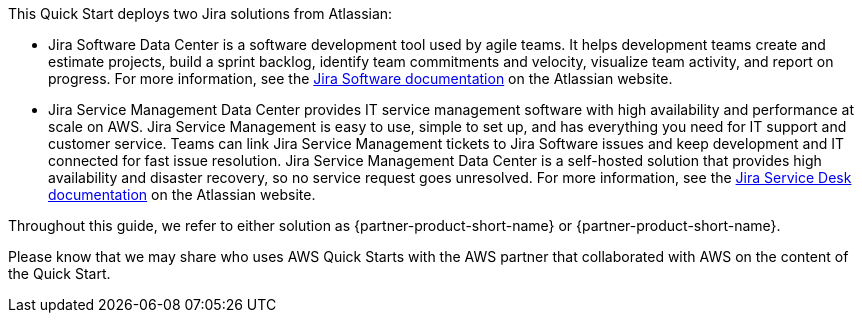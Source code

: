 // Replace the content in <>
// Briefly describe the software. Use consistent and clear branding.
// Include the benefits of using the software on AWS, and provide details on usage scenarios.

This Quick Start deploys two Jira solutions from Atlassian:

* Jira Software Data Center is a software development tool used by agile teams. It helps development teams create and estimate projects, build a sprint backlog, identify team commitments and velocity, visualize team activity, and report on progress. For more information, see the https://confluence.atlassian.com/jirasoftwareserver/jira-software-overview-938845024.html[Jira Software documentation] on the Atlassian website.

* Jira Service Management Data Center provides IT service management software with high availability and performance at scale on AWS. Jira Service Management is easy to use, simple to set up, and has everything you need for IT support and customer service. Teams can link Jira Service Management tickets to Jira Software issues and keep development and IT connected for fast issue resolution. Jira Service Management Data Center is a self-hosted solution that provides high availability and disaster recovery, so no service request goes unresolved. For more information, see the https://confluence.atlassian.com/servicedeskserver/getting-started-with-jira-service-desk-939926015.html[Jira Service Desk documentation] on the Atlassian website.

Throughout this guide, we refer to either solution as {partner-product-short-name} or {partner-product-short-name}.

Please know that we may share who uses AWS Quick Starts with the AWS partner that collaborated with AWS on the content of the Quick Start.
